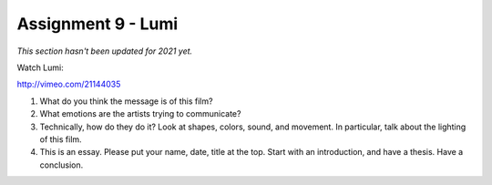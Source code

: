 .. _Assignment_09:

Assignment 9 - Lumi
===================

*This section hasn't been updated for 2021 yet.*


Watch Lumi:

http://vimeo.com/21144035

1. What do you think the message is of this film?
2. What emotions are the artists trying to communicate?
3. Technically, how do they do it? Look at shapes, colors, sound, and movement.
   In particular, talk about the lighting of this film.
4. This is an essay. Please put your name, date, title at the top. Start
   with an introduction, and have a thesis. Have a conclusion.
